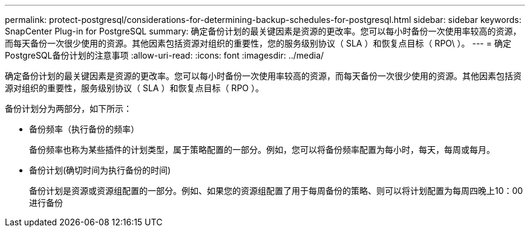 ---
permalink: protect-postgresql/considerations-for-determining-backup-schedules-for-postgresql.html 
sidebar: sidebar 
keywords: SnapCenter Plug-in for PostgreSQL 
summary: 确定备份计划的最关键因素是资源的更改率。您可以每小时备份一次使用率较高的资源，而每天备份一次很少使用的资源。其他因素包括资源对组织的重要性，您的服务级别协议（ SLA ）和恢复点目标（ RPO\ ）。 
---
= 确定PostgreSQL备份计划的注意事项
:allow-uri-read: 
:icons: font
:imagesdir: ../media/


[role="lead"]
确定备份计划的最关键因素是资源的更改率。您可以每小时备份一次使用率较高的资源，而每天备份一次很少使用的资源。其他因素包括资源对组织的重要性，服务级别协议（ SLA ）和恢复点目标（ RPO ）。

备份计划分为两部分，如下所示：

* 备份频率（执行备份的频率）
+
备份频率也称为某些插件的计划类型，属于策略配置的一部分。例如，您可以将备份频率配置为每小时，每天，每周或每月。

* 备份计划(确切时间为执行备份的时间)
+
备份计划是资源或资源组配置的一部分。例如、如果您的资源组配置了用于每周备份的策略、则可以将计划配置为每周四晚上10：00进行备份


